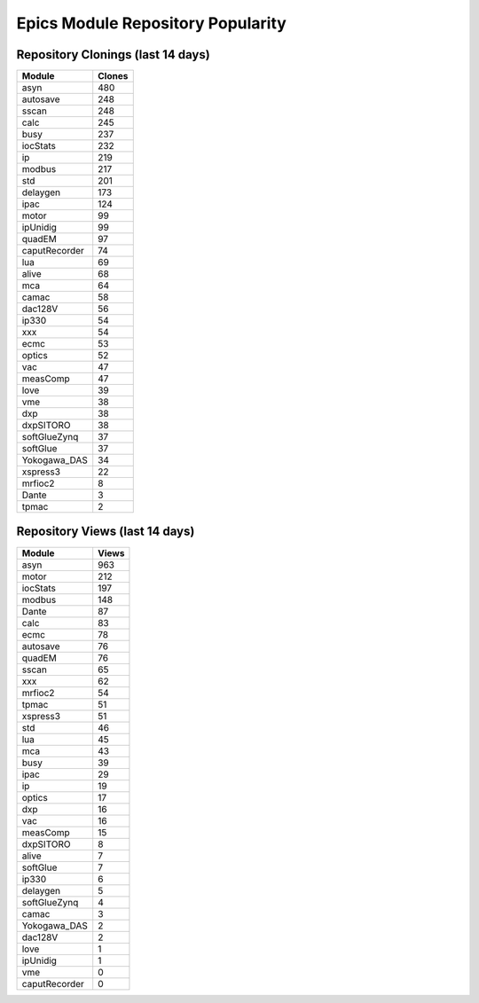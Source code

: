 ==================================
Epics Module Repository Popularity
==================================



Repository Clonings (last 14 days)
----------------------------------
.. csv-table::
   :header: Module, Clones

   asyn, 480
   autosave, 248
   sscan, 248
   calc, 245
   busy, 237
   iocStats, 232
   ip, 219
   modbus, 217
   std, 201
   delaygen, 173
   ipac, 124
   motor, 99
   ipUnidig, 99
   quadEM, 97
   caputRecorder, 74
   lua, 69
   alive, 68
   mca, 64
   camac, 58
   dac128V, 56
   ip330, 54
   xxx, 54
   ecmc, 53
   optics, 52
   vac, 47
   measComp, 47
   love, 39
   vme, 38
   dxp, 38
   dxpSITORO, 38
   softGlueZynq, 37
   softGlue, 37
   Yokogawa_DAS, 34
   xspress3, 22
   mrfioc2, 8
   Dante, 3
   tpmac, 2



Repository Views (last 14 days)
-------------------------------
.. csv-table::
   :header: Module, Views

   asyn, 963
   motor, 212
   iocStats, 197
   modbus, 148
   Dante, 87
   calc, 83
   ecmc, 78
   autosave, 76
   quadEM, 76
   sscan, 65
   xxx, 62
   mrfioc2, 54
   tpmac, 51
   xspress3, 51
   std, 46
   lua, 45
   mca, 43
   busy, 39
   ipac, 29
   ip, 19
   optics, 17
   dxp, 16
   vac, 16
   measComp, 15
   dxpSITORO, 8
   alive, 7
   softGlue, 7
   ip330, 6
   delaygen, 5
   softGlueZynq, 4
   camac, 3
   Yokogawa_DAS, 2
   dac128V, 2
   love, 1
   ipUnidig, 1
   vme, 0
   caputRecorder, 0

